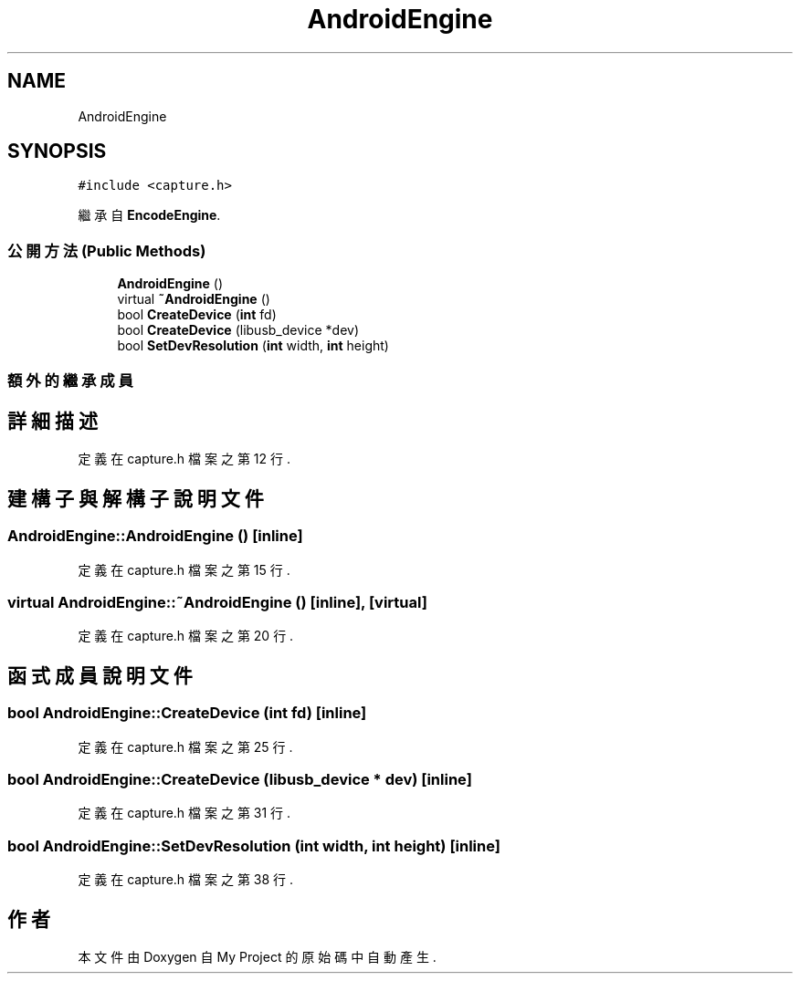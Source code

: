 .TH "AndroidEngine" 3 "2024年11月2日 星期六" "My Project" \" -*- nroff -*-
.ad l
.nh
.SH NAME
AndroidEngine
.SH SYNOPSIS
.br
.PP
.PP
\fC#include <capture\&.h>\fP
.PP
繼承自 \fBEncodeEngine\fP\&.
.SS "公開方法(Public Methods)"

.in +1c
.ti -1c
.RI "\fBAndroidEngine\fP ()"
.br
.ti -1c
.RI "virtual \fB~AndroidEngine\fP ()"
.br
.ti -1c
.RI "bool \fBCreateDevice\fP (\fBint\fP fd)"
.br
.ti -1c
.RI "bool \fBCreateDevice\fP (libusb_device *dev)"
.br
.ti -1c
.RI "bool \fBSetDevResolution\fP (\fBint\fP width, \fBint\fP height)"
.br
.in -1c
.SS "額外的繼承成員"
.SH "詳細描述"
.PP 
定義在 capture\&.h 檔案之第 12 行\&.
.SH "建構子與解構子說明文件"
.PP 
.SS "AndroidEngine::AndroidEngine ()\fC [inline]\fP"

.PP
定義在 capture\&.h 檔案之第 15 行\&.
.SS "virtual AndroidEngine::~AndroidEngine ()\fC [inline]\fP, \fC [virtual]\fP"

.PP
定義在 capture\&.h 檔案之第 20 行\&.
.SH "函式成員說明文件"
.PP 
.SS "bool AndroidEngine::CreateDevice (\fBint\fP fd)\fC [inline]\fP"

.PP
定義在 capture\&.h 檔案之第 25 行\&.
.SS "bool AndroidEngine::CreateDevice (libusb_device * dev)\fC [inline]\fP"

.PP
定義在 capture\&.h 檔案之第 31 行\&.
.SS "bool AndroidEngine::SetDevResolution (\fBint\fP width, \fBint\fP height)\fC [inline]\fP"

.PP
定義在 capture\&.h 檔案之第 38 行\&.

.SH "作者"
.PP 
本文件由Doxygen 自 My Project 的原始碼中自動產生\&.
